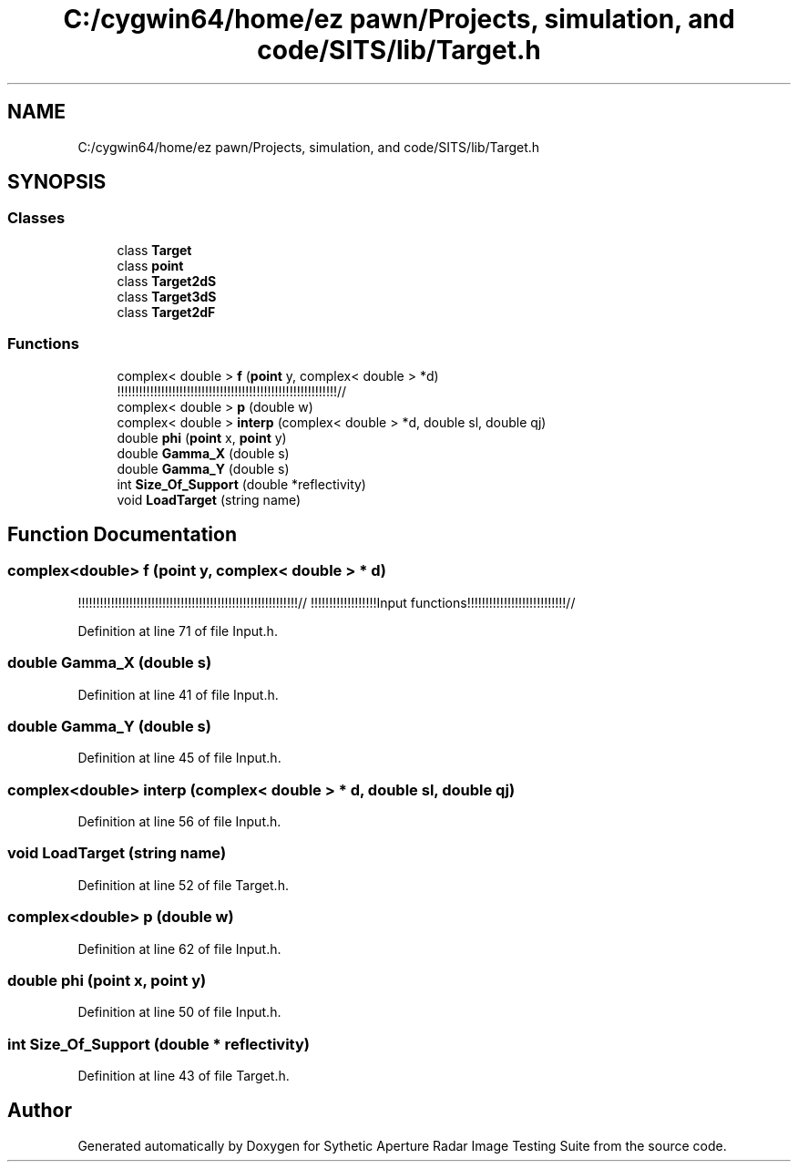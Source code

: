 .TH "C:/cygwin64/home/ez pawn/Projects, simulation, and code/SITS/lib/Target.h" 3 "Mon May 1 2017" "Version .001" "Sythetic Aperture Radar Image Testing Suite" \" -*- nroff -*-
.ad l
.nh
.SH NAME
C:/cygwin64/home/ez pawn/Projects, simulation, and code/SITS/lib/Target.h
.SH SYNOPSIS
.br
.PP
.SS "Classes"

.in +1c
.ti -1c
.RI "class \fBTarget\fP"
.br
.ti -1c
.RI "class \fBpoint\fP"
.br
.ti -1c
.RI "class \fBTarget2dS\fP"
.br
.ti -1c
.RI "class \fBTarget3dS\fP"
.br
.ti -1c
.RI "class \fBTarget2dF\fP"
.br
.in -1c
.SS "Functions"

.in +1c
.ti -1c
.RI "complex< double > \fBf\fP (\fBpoint\fP y, complex< double > *d)"
.br
.RI "!!!!!!!!!!!!!!!!!!!!!!!!!!!!!!!!!!!!!!!!!!!!!!!!!!!!!!!!!!!!// "
.ti -1c
.RI "complex< double > \fBp\fP (double w)"
.br
.ti -1c
.RI "complex< double > \fBinterp\fP (complex< double > *d, double sl, double qj)"
.br
.ti -1c
.RI "double \fBphi\fP (\fBpoint\fP x, \fBpoint\fP y)"
.br
.ti -1c
.RI "double \fBGamma_X\fP (double s)"
.br
.ti -1c
.RI "double \fBGamma_Y\fP (double s)"
.br
.ti -1c
.RI "int \fBSize_Of_Support\fP (double *reflectivity)"
.br
.ti -1c
.RI "void \fBLoadTarget\fP (string name)"
.br
.in -1c
.SH "Function Documentation"
.PP 
.SS "complex<double> f (\fBpoint\fP y, complex< double > * d)"

.PP
!!!!!!!!!!!!!!!!!!!!!!!!!!!!!!!!!!!!!!!!!!!!!!!!!!!!!!!!!!!!// !!!!!!!!!!!!!!!!!!Input functions!!!!!!!!!!!!!!!!!!!!!!!!!!!// 
.PP
Definition at line 71 of file Input\&.h\&.
.SS "double Gamma_X (double s)"

.PP
Definition at line 41 of file Input\&.h\&.
.SS "double Gamma_Y (double s)"

.PP
Definition at line 45 of file Input\&.h\&.
.SS "complex<double> interp (complex< double > * d, double sl, double qj)"

.PP
Definition at line 56 of file Input\&.h\&.
.SS "void LoadTarget (string name)"

.PP
Definition at line 52 of file Target\&.h\&.
.SS "complex<double> p (double w)"

.PP
Definition at line 62 of file Input\&.h\&.
.SS "double phi (\fBpoint\fP x, \fBpoint\fP y)"

.PP
Definition at line 50 of file Input\&.h\&.
.SS "int Size_Of_Support (double * reflectivity)"

.PP
Definition at line 43 of file Target\&.h\&.
.SH "Author"
.PP 
Generated automatically by Doxygen for Sythetic Aperture Radar Image Testing Suite from the source code\&.
